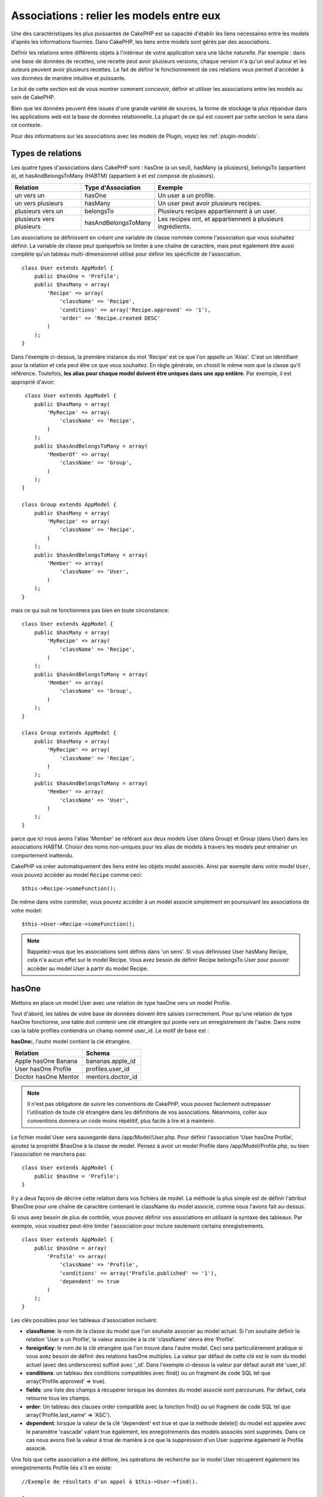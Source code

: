 Associations : relier les models entre eux
##########################################

Une des caractéristiques les plus puissantes de CakePHP est sa capacité
d'établir les liens nécessaires entre les models d'après les informations
fournies. Dans CakePHP, les liens entre models sont gérés par des associations.

Définir les relations entre différents objets à l'intérieur de votre
application sera une tâche naturelle. Par exemple : dans une base de
données de recettes, une recette peut avoir plusieurs versions, chaque version
n'a qu'un seul auteur et les auteurs peuvent avoir plusieurs recettes. Le
fait de définir le fonctionnement de ces relations vous permet d'accéder à vos
données de manière intuitive et puissante.

Le but de cette section est de vous montrer comment concevoir, définir et
utiliser les associations entre les models au sein de CakePHP.

Bien que les données peuvent être issues d'une grande variété de sources,
la forme de stockage la plus répandue dans les applications web est la base
de données relationnelle. La plupart de ce qui est couvert par cette section
le sera dans ce contexte.

Pour des informations sur les associations avec les models de Plugin, voyez les
:ref:`plugin-models`.

Types de relations
------------------

Les quatre types d'associations dans CakePHP sont : hasOne (a un seul),
hasMany (a plusieurs), belongsTo (appartient à), et hasAndBelongsToMany (HABTM)
(appartient à et est composé de plusieurs).

========================== ===================== ============================================================
Relation                   Type d'Association    Exemple
========================== ===================== ============================================================
un vers un                 hasOne                Un user a un profile.
-------------------------- --------------------- ------------------------------------------------------------
un vers plusieurs          hasMany               Un user peut avoir plusieurs recipes.
-------------------------- --------------------- ------------------------------------------------------------
plusieurs vers un          belongsTo             Plusieurs recipes appartiennent à un user.
-------------------------- --------------------- ------------------------------------------------------------
plusieurs vers plusieurs   hasAndBelongsToMany   Les recipes ont, et appartiennent à plusieurs ingrédients.
========================== ===================== ============================================================

Les associations se définissent en créant une variable de classe nommée
comme l'association que vous souhaitez définir. La variable de classe peut
quelquefois se limiter à une chaîne de caractère, mais peut également être
aussi complète qu'un tableau multi-dimensionnel utilisé pour définir les
spécificité de l'association.

::

    class User extends AppModel {
        public $hasOne = 'Profile';
        public $hasMany = array(
            'Recipe' => array(
                'className' => 'Recipe',
                'conditions' => array('Recipe.approved' => '1'),
                'order' => 'Recipe.created DESC'
            )
        );
    }

Dans l'exemple ci-dessus, la première instance du mot 'Recipe' est ce que
l'on appelle un 'Alias'. C'est un identifiant pour la relation et cela peut
être ce que vous souhaitez. En règle générale, on choisit le même nom que la
classe qu'il référence. Toutefois, **les alias pour chaque model doivent être
uniques dans une app entière**. Par exemple, il est approprié d'avoir::

     class User extends AppModel {
        public $hasMany = array(
            'MyRecipe' => array(
                'className' => 'Recipe',
            )
        );
        public $hasAndBelongsToMany = array(
            'MemberOf' => array(
                'className' => 'Group',
            )
        );
    }

    class Group extends AppModel {
        public $hasMany = array(
            'MyRecipe' => array(
                'className' => 'Recipe',
            )
        );
        public $hasAndBelongsToMany = array(
            'Member' => array(
                'className' => 'User',
            )
        );
    }

mais ce qui suit ne fonctionnera pas bien en toute circonstance::

    class User extends AppModel {
        public $hasMany = array(
            'MyRecipe' => array(
                'className' => 'Recipe',
            )
        );
        public $hasAndBelongsToMany = array(
            'Member' => array(
                'className' => 'Group',
            )
        );
    }

    class Group extends AppModel {
        public $hasMany = array(
            'MyRecipe' => array(
                'className' => 'Recipe',
            )
        );
        public $hasAndBelongsToMany = array(
            'Member' => array(
                'className' => 'User',
            )
        );
    }

parce que ici nous avons l'alias 'Member' se référant aux deux models
User (dans Group) et Group (dans User) dans les associations
HABTM. Choisir des noms non-uniques pour les alias de models à travers les
models peut entraîner un comportement inattendu.

CakePHP va créer automatiquement des liens entre les objets model associés.
Ainsi par exemple dans votre model ``User``, vous pouvez accéder
au model ``Recipe`` comme ceci::

    $this->Recipe->someFunction();

De même dans votre controller, vous pouvez accéder à un model associé
simplement en poursuivant les associations de votre model::

    $this->User->Recipe->someFunction();

.. note::

    Rappelez-vous que les associations sont définis dans 'un sens'. Si vous
    définissez User hasMany Recipe, cela n'a aucun effet sur le model
    Recipe. Vous avez besoin de définir Recipe belongsTo User pour
    pouvoir accéder au model User à partir du model Recipe.

hasOne
------

Mettons en place un model User avec une relation de type hasOne vers
un model Profile.

Tout d'abord, les tables de votre base de données doivent être saisies
correctement. Pour qu'une relation de type hasOne fonctionne, une table
doit contenir une clé étrangère qui pointe vers un enregistrement de l'autre.
Dans notre cas la table profiles contiendra un champ nommé user\_id.
Le motif de base est :

**hasOne:**, *l'autre* model contient la clé étrangère.

==================== ==================
Relation             Schema
==================== ==================
Apple hasOne Banana  bananas.apple\_id
-------------------- ------------------
User hasOne Profile  profiles.user\_id
-------------------- ------------------
Doctor hasOne Mentor mentors.doctor\_id
==================== ==================

.. note::

    Il n'est pas obligatoire de suivre les conventions de CakePHP, vous pouvez
    facilement outrepasser l'utilisation de toute clé étrangère dans les
    définitions de vos associations. Néanmoins, coller aux conventions donnera
    un code moins répétitif, plus facile à lire et à maintenir.

Le fichier model User sera sauvegardé dans /app/Model/User.php.
Pour définir l'association ‘User hasOne Profile’, ajoutez la propriété
$hasOne à la classe de model. Pensez à avoir un model Profile dans
/app/Model/Profile.php, ou bien l'association ne marchera pas::

    class User extends AppModel {
        public $hasOne = 'Profile';
    }

Il y a deux façons de décrire cette relation dans vos fichiers de model.
La méthode la plus simple est de définir l'attribut $hasOne pour une chaîne
de caractère contenant le className du model associé, comme nous l'avons
fait au-dessus.

Si vous avez besoin de plus de contrôle, vous pouvez définir vos associations
en utilisant la syntaxe des tableaux. Par exemple, vous voudrez peut-être
limiter l'association pour inclure seulement certains enregistrements.

::

    class User extends AppModel {
        public $hasOne = array(
            'Profile' => array(
                'className' => 'Profile',
                'conditions' => array('Profile.published' => '1'),
                'dependent' => true
            )
        );
    }

Les clés possibles pour les tableaux d'association incluent:

-  **className**: le nom de la classe du model que l\'on souhaite
   associer au model actuel. Si l\'on souhaite définir la relation
   ’User a un Profile’, la valeur associée à la clé 'className'
   devra être ‘Profile’.
-  **foreignKey**: le nom de la clé etrangère que l'on trouve dans
   l'autre model. Ceci sera particulièrement pratique si vous avez
   besoin de définir des relations hasOne multiples. La valeur par
   défaut de cette clé est le nom du model actuel (avec des underscores)
   suffixé avec ‘\_id’. Dans l'exemple ci-dessus la valeur par défaut aurait
   été 'user\_id’.
-  **conditions**: un tableau des conditions compatibles avec find() ou un
   fragment de code SQL tel que array('Profile.approved' => true).
-  **fields**: une liste des champs à récupérer lorsque les données du model
   associé sont parcourues. Par défaut, cela retourne tous les champs.
-  **order**: Un tableau des clauses order compatible avec la fonction find()
   ou un fragment de code SQL tel que array('Profile.last_name' => 'ASC').
-  **dependent**: lorsque la valeur de la clé 'dependent' est true et que la
   méthode delete() du model est appelée avec le paramètre 'cascade' valant
   true également, les enregistrements des models associés sont supprimés.
   Dans ce cas nous avons fixé la valeur à true de manière à ce que la
   suppression d'un User supprime également le Profile associé.

Une fois que cette association a été définie, les opérations de recherche
sur le model User récupèrent également les enregistrements Profile
liés s'il en existe::

    //Exemple de résultats d'un appel à $this->User->find().
    
    Array
    (
        [User] => Array
            (
                [id] => 121
                [name] => Gwoo the Kungwoo
                [created] => 2007-05-01 10:31:01
            )
        [Profile] => Array
            (
                [id] => 12
                [user_id] => 121
                [skill] => Baking Cakes
                [created] => 2007-05-01 10:31:01
            )
    )

belongsTo
---------

Maintenant que nous avons accès aux données du Profile depuis le model
User, définissons une association belongsTo (appartient a) dans
le model Profile afin de pouvoir accéder aux données User liées.
L'association belongsTo est un complément naturel aux associations hasOne et
hasMany : elle permet de voir les données dans le sens inverse.

Lorsque vous définissez les clés de votre base de données pour une relation
de type belongsTo, suivez cette convention :

**belongsTo:** le model *courant* contient la clé étrangère.

======================= ==================
Relation                Schema
======================= ==================
Banana belongsTo Apple  bananas.apple\_id
----------------------- ------------------
Profile belongsTo User  profiles.user\_id
----------------------- ------------------
Mentor belongsTo Doctor mentors.doctor\_id
======================= ==================

.. tip::

    Si un model (table) contient une clé étrangère, elle appartient
    à (belongsTo) l'autre model (table).

Nous pouvons définir l'association belongsTo dans notre model Profile dans
/app/Model/Profile.php en utilisant la syntaxe de chaîne de caractère comme ce
qui suit::

    class Profile extends AppModel {
        public $belongsTo = 'User';
    }

Nous pouvons aussi définir une relation plus spécifique en utilisant une
syntaxe de tableau::

    class Profile extends AppModel {
        public $belongsTo = array(
            'User' => array(
                'className' => 'User',
                'foreignKey' => 'user_id'
            )
        );
    }

Les clés possibles pour les tableaux d'association belongsTo incluent:

-  **className**: le nom de classe du model associé au model courant.
   Si vous définissez une relation ‘Profile belongsTo User’, la clé du
   nom de classe devra être ‘User.’
-  **foreignKey**: le nom de la clé étrangère trouvée dans le model courant.
   C'est particulièrement pratique si vous avez besoin de définir de multiples
   relations belongsTo. La valeur par défaut pour cette clé est le nom au
   singulier de l'autre model avec des underscores, suffixé avec
   ``_id``.
-  **conditions**: un tableau de conditions compatibles find() ou de chaînes
   SQL comme ``array('User.active' => true)``.
-  **type**: le type de join à utiliser dans la requête SQL, par défaut
   LEFT ce qui peut ne pas correspondre à vos besoins dans toutes les
   situations, INNER peut être utile quand vous voulez tout de votre model
   principal ainsi que de vos models associés! (Utile quand utilisé
   avec certaines conditions bien sur).
   **(NB: la valeur de type est en lettre minuscule - ex. left, inner)**
-  **fields**: Une liste des champs à retourner quand les données du model
   associé sont récupérées. Retourne tous les champs par défaut.
-  **order**: un tableau de clauses order qui sont compatibles avec find()
   ou des chaînes SQL comme ``array('User.username' => 'ASC')``
-  **counterCache**: Si défini à true, le Model associé va automatiquement
   augmenter ou diminuer le champ "[singular\_model\_name]\_count" dans la
   table étrangère quand vous faites un ``save()`` ou un ``delete()``. Si
   c'est une chaîne alors il s'agit du nom du champ à utiliser. La valeur
   dans le champ counter représente le nombre de lignes liées. Vous pouvez
   aussi spécifier de multiples caches counter en définissant un tableau,
   regardez :ref:`multiple-counterCache`.
-  **counterScope**: Un tableau de conditions optionnelles à utiliser pour
   la mise à jour du champ du cache counter.

Une fois que cette association a été définie, les opérations de find sur le
model Profile vont aussi récupérer un enregistrement lié de User si il existe::

    //Exemples de résultats d'un appel de $this->Profile->find().
    
    Array
    (
       [Profile] => Array
            (
                [id] => 12
                [user_id] => 121
                [skill] => Baking Cakes
                [created] => 2007-05-01 10:31:01
            )    
        [User] => Array
            (
                [id] => 121
                [name] => Gwoo the Kungwoo
                [created] => 2007-05-01 10:31:01
            )
    )

hasMany
-------

Prochaine étape : définir une association "User hasMany Comment". Une
association hasMany nous permettra de récupérer les comments d'un user
lors de la récupération d'un enregistrement User.

Lorsque vous définissez les clés de votre base de données pour une relation
de type hasMany, suivez cette convention :

**hasMany:** l'*autre* model contient la clé étrangère.

======================= ==================
Relation                Schema
======================= ==================
User hasMany Comment    Comment.user\_id
----------------------- ------------------
Cake hasMany Virtue     Virtue.cake\_id
----------------------- ------------------
Product hasMany Option  Option.product\_id
======================= ==================

On peut définir l'association hasMany dans notre model User
(/app/Model/User.php) en utilisant une chaîne de caractères de cette
manière::

    class User extends AppModel {
        public $hasMany = 'Comment';
    }

Nous pouvons également définir une relation plus spécifique en utilisant
un tableau::

    class User extends AppModel {
        public $hasMany = array(
            'Comment' => array(
                'className' => 'Comment',
                'foreignKey' => 'user_id',
                'conditions' => array('Comment.status' => '1'),
                'order' => 'Comment.created DESC',
                'limit' => '5',
                'dependent' => true
            )
        );
    }

Les clés possibles pour les tableaux d'association hasMany sont :

-  **className**: le nom de la classe du model que l'on souhaite associer au
   model actuel. Si l'on souhaite définir la relation ‘User hasMany Comment’
   (l'User a plusieurs Comments),
   la valeur associée à la clef 'className' devra être ‘Comment’.
-  **foreignKey**: le nom de la clé etrangère que l'on trouve dans l'autre
   model. Ceci sera particulièrement pratique si vous avez besoin de définir
   des relations hasMany multiples. La valeur par défaut de cette clé est
   le nom du model actuel (avec des underscores) suffixé avec ‘\_id’
-  **conditions**: un tableau de conditions compatibles avec find() ou
   des chaînes SQL comme array('Comment.visible' => true).
-  **order**: un tableau de clauses order compatibles avec find() ou des
   chaînes SQL comme array('Profile.last_name' => 'ASC').
-  **limit**: Le nombre maximum de lignes associées que vous voulez retourner.
-  **offset**: Le nombre de lignes associées à enlever (étant donné les
   conditions et l'order courant) avant la récupération et l'association.
-  **dependent**: Lorsque dependent vaut true, une suppression récursive du
   model est possible. Dans cet exemple, les enregistrements Comment seront
   supprimés lorsque leur User associé l'aura été.
-  **exclusive**: Lorsque exclusive est fixé à true, la suppression récursive
   de model effectue la suppression avec un deleteAll() au lieu du supprimer
   chaque entité séparément. Cela améliore grandement la performance, mais
   peut ne pas être idéal dans toutes les circonstances.
-  **finderQuery**: Une requête SQL complète que CakePHP peut utiliser pour
   retrouver les enregistrements associés au model. Ceci ne devrait être
   utilisé que dans les situations qui nécessitent des résultats très
   personnalisés.
   Si une de vos requêtes a besoin d'une référence à l'ID du model associé,
   utilisez le marqueur spécial ``{$__cakeID__$}`` dans la requête. Par
   exemple, si votre model Pomme hasMany Orange, la requête devrait
   ressembler à ça : 
   ``SELECT Orange.* from oranges as Orange WHERE Orange.pomme_id = {$__cakeID__$};``


Une fois que cette association a été définie, les opérations de recherche
sur le model User récupèreront également les Comments liés si
ils existent::

    //Exemple de résultats d'un appel à $this->User->find().
    
    Array
    (  
        [User] => Array
            (
                [id] => 121
                [name] => Gwoo the Kungwoo
                [created] => 2007-05-01 10:31:01
            )
        [Comment] => Array
            (
                [0] => Array
                    (
                        [id] => 123
                        [user_id] => 121
                        [title] => On Gwoo the Kungwoo
                        [body] => The Kungwooness is not so Gwooish
                        [created] => 2006-05-01 10:31:01
                    )
                [1] => Array
                    (
                        [id] => 124
                        [user_id] => 121
                        [title] => More on Gwoo
                        [body] => But what of the ‘Nut?
                        [created] => 2006-05-01 10:41:01
                    )
            )
    )

Une chose dont il faut se rappeler est que vous aurez besoin d'une
association "Comment belongsTo User" en complément, afin de
pouvoir récupérer les données dans les deux sens. Ce que nous avons défini
dans cette section vous donne la possibilité d'obtenir les données de
Comment depuis l'User. En ajoutant l'association "Comment
belongsTo User" dans le model Comment, vous aurez la possibilité
de connaître les données de l'User depuis le model Comment -
cela complète la connexion entre eux et permet un flot d'informations depuis
n'importe lequel des deux models.

counterCache - Cache your count()
---------------------------------

Cette fonction vous aide à mettre en cache le count des données liées.
Au lieu de compter les enregistrements manuellement via ``find('count')``,
le model suit lui-même tout ajout/suppression à travers le model ``$hasMany``
associé et augmente/diminue un champ numérique dedié dans la table du model
parent.

Le nom du champ est le nom du model particulier suivi par un underscore
et le mot "count"::

    my_model_count

Disons que vous avez un model appelé ``ImageComment`` et un model
appelé ``Image``, vous ajouteriez un nouveau champ numérique (INT) à la
table ``images`` et l'appeleriez ``image_comment_count``.

Ici vous trouverez quelques exemples supplémentaires:

========== ======================= =========================================
Model      Associated Model        Example
========== ======================= =========================================
User       Image                   users.image\_count
---------- ----------------------- -----------------------------------------
Image      ImageComment            images.image\_comment\_count
---------- ----------------------- -----------------------------------------
BlogEntry  BlogEntryComment        blog\_entries.blog\_entry\_comment\_count
========== ======================= =========================================

Une fois que vous avez ajouté le champ counter, c'est tout bon. Activez
counter-cache dans votre association en ajoutant une clé ``counterCache`` et
configurez la valeur à ``true``::

    class ImageComment extends AppModel {
        public $belongsTo = array(
            'Image' => array(
                'counterCache' => true,
            )
        );
    }

A partir de maintenant, chaque fois que vous ajoutez ou retirez un
``ImageComment`` associé à ``Image``, le nombre dans ``image_comment_count``
est ajusté automatiquement.

counterScope
============

Vous pouvez aussi spécifier ``counterScope``. Cela vous permet de spécifier une
condition simple qui dit au model quand mettre à jour (ou quand ne pas
le faire, selon la façon dont on le conçoit) la valeur counter.

En utilisant notre exemple de model Image, nous pouvons le spécifier comme
cela::

    class ImageComment extends AppModel {
        public $belongsTo = array(
            'Image' => array(
                'counterCache' => true,
                'counterScope' => array('Image.active' => 1) // compte seulement si "Image" est active = 1
            )
        );
    }

.. _multiple-counterCache:
    
Multiple counterCache
=====================

Depuis la 2.0, CakePHP supporte les multiples ``counterCache`` dans une seule
relation de model. Il est aussi possible de définir un ``counterScope`` pour
chaque ``counterCache``. En assumant que vous avez un model ``User`` et un
model ``Message`` et que vous souhaitez être capable de compter le montant
de messages lus et non lus pour chaque utilisateur.

========= ====================== ===========================================
Model     Field                  Description
========= ====================== ===========================================
User      users.messages\_read   Compte les ``Message`` lus
--------- ---------------------- -------------------------------------------
User      users.messages\_unread Compte les ``Message`` non lus
--------- ---------------------- -------------------------------------------
Message   messages.is\_read      Determines si un ``Message`` est lu ou non.
========= ====================== ===========================================

Avec la configuration de votre ``belongsTo`` qui ressemblerait à cela::

    class Message extends AppModel {
        public $belongsTo = array(
            'User' => array(
                'counterCache' => array(
                    'messages_read' => array('Message.is_read' => 1),
                    'messages_unread' => array('Message.is_read' => 0)
                )
            )
        );
    }

hasAndBelongsToMany (HABTM)
---------------------------

Très bien. A ce niveau, vous pouvez déjà vous considérer comme un professionnel
des associations de models CakePHP. Vous vous êtes déjà assez compétents
dans les 3 types d'associations afin de pouvoir effectuer la plus grande
partie des relations entre les objets.

Abordons maintenant le dernier type de relation : hasAndBelongsToMany (a
et appartient à plusieurs), ou HABTM. Cette association est utilisée lorsque
vous avez deux models qui ont besoin d'être reliés, de manière répétée,
plusieurs fois, de plusieurs façons différentes.

La principale différence entre les relations hasMany et HABTM est que le lien
entre les models n'est pas exclusif dans le cadre d'une relation HABTM. Par
exemple, relions notre model Recipe avec un model Ingredient en utilisant
HABTM. Le fait d'utiliser les tomates en Ingredient pour la recipe de
Spaghettis de ma grand-mère ne "consomme" pas l'Ingredient. Je peux aussi
utiliser mes Spaghettis pour une Recipe Salade.

Les liens entre des objets liés par une association hasMany sont exclusifs. Si
mon User "hasMany" Comment, un commentaire ne sera lié qu'à un
user spécifique. Il ne sera plus disponible pour d'autres.

Continuons. Nous aurons besoin de mettre en place une table supplémentaire dans
la base de données qui contiendra les associations HABTM. Le nom de cette
nouvelle table de jointure doit inclure les noms des deux models concernés,
dans l'ordre alphabétique, et séparés par un underscore ( \_ ). La table doit
contenir au minimum deux champs, chacune des clés étrangères (qui devraient
être des entiers) pointant sur les deux clés primaires des models concernés.
Pour éviter tous problèmes, ne définissez pas une première clé composée de ces
deux champs, si votre application le nécessite vous pourrez définir un index
unique. Si vous prévoyez d'ajouter de quelconques informations supplémentaires
à cette table, c'est une bonne idée que d'ajouter un champ supplémentaire comme
clé primaire (par convention 'id') pour rendre les actions sur la table aussi
simple que pour tout autre model.

**HABTM** a besoin d'une table de jointure séparée qui contient les deux noms
de *models*.

========================= ================================================================
Relations                 Champs de la table HABTM
========================= ================================================================
Recipe HABTM Ingredient   **ingredients_recipes**.id, **ingredients_recipes**.ingredient_id, **ingredients_recipes**.recipe_id
------------------------- ----------------------------------------------------------------
Cake HABTM Fan            **cakes_fans**.id, **cakes_fans**.cake_id, **cakes_fans**.fan_id
------------------------- ----------------------------------------------------------------
Foo HABTM Bar             **bars_foos**.id, **bars_foos**.foo_id, **bars_foos**.bar_id
========================= ================================================================


.. note::

    Le nom des tables est par convention dans l'ordre alphabétique. Il est
    possible de définir un nom de table personnalisé dans la définition de
    l'association.

Assurez-vous que les clés primaires dans les tables **cakes** et **recipes**
ont un champ "id" comme assumé par convention. Si ils sont différents de
ceux anticipés, il faut le changer dans la :ref:`model-primaryKey` du
model.

Une fois que cette nouvelle table a été créée, on peut définir l'association
HABTM dans les fichiers de model. Cette fois-ci, nous allons directement voir
la syntaxe en tableau::

    class Recipe extends AppModel {
        public $hasAndBelongsToMany = array(
            'Ingredient' =>
                array(
                    'className' => 'Ingredient',
                    'joinTable' => 'ingredients_recipes',
                    'foreignKey' => 'recipe_id',
                    'associationForeignKey' => 'ingredient_id',
                    'unique' => true,
                    'conditions' => '',
                    'fields' => '',
                    'order' => '',
                    'limit' => '',
                    'offset' => '',
                    'finderQuery' => '',
                    'with' => ''
                )
        );
    }

Les clés possibles pour un tableau définissant une association HABTM sont :

.. _ref-habtm-arrays:

-  **className**: Le nom de la classe du model que l'on souhaite associer
   au model actuel. Si l'on souhaite définir la relation 'Recipe
   HABTM Ingredient', la valeur associée à la clef 'className' devra être
   'Ingredient'.
-  **joinTable**: Le nom de la table de jointure utilisée dans cette
   association (si la table ne colle pas à la convention de nommage des
   tables de jointure HABTM).
-  **with**: Définit le nom du model pour la table de jointure. Par
   défaut CakePHP créera automatiquement un model pour vous. Dans
   l'exemple ci-dessus la valeur aurait été RecipesTag. En utilisant
   cette clé vous pouvez surcharger ce nom par défaut. Le model de la
   table de jointure peut être utilisé comme tout autre model "classique"
   pour accéder directement à la table de jointure. En créant une classe
   model avec un tel nom et un nom de fichier, vous pouvez ajouter
   tout behavior personnalisé pour les recherches de la table jointe, comme
   ajouter plus d'informations/colonnes à celle-ci.
-  **foreignKey**: Le nom de la clé étrangère que l'on trouve dans le model
   actuel. Ceci sera particulièrement pratique si vous avez besoin de définir
   des relations HABTM multiples. La valeur par défaut de cette clé est le
   nom du model actuel (avec des underscores) suffixé avec ‘\_id'.
-  **associationForeignKey**: Le nom de la clé etrangère que l'on trouve
   dans l'autre model. Ceci sera particulièrement pratique si vous avez
   besoin de définir des relations HABTM multiples. La valeur par défaut de
   cette clé est le nom de l'autre model (avec des underscores) suffixé
   avec ‘\_id'.
-  **unique**: Un boléen ou une chaîne de caractères ``keepExisting``.
    - Si true (valeur par défaut) CakePHP supprimera d'abord les enregistrements
      des relations existantes dans la table des clés étrangères avant d'en
      insérer de nouvelles, lors de la mise à jour d'un enregistrement. Ainsi
      les associations existantes devront être passées encore une fois lors
      d'une mise à jour.
    - Si false, CakePHP va insérer l'enregistrement lié, et aucun enregistrement
      joint n'est supprimé pendant une opération de sauvegarde.
    - Si ``keepExisting`` est définie, le behavior est similaire à `true`,
      mais les associations existantes ne sont pas supprimées.
-  **conditions**: un tableau de conditions compatibles avec find() ou des
   chaînes SQL. Si vous avez des conditions sur la table associée, vous devez
   utiliser un model 'with', et définir les associations belongsTo nécessaires
   sur lui.
-  **fields**: Une liste des champs à récupérer lorsque les données du model
   associé sont parcourues. Par défaut, cela retourne tous les champs.
-  **order**: un tableau de clauses order compatibles avec find() ou avec
   des chaînes SQL.
-  **limit**: Le nombre maximum de lignes associées que vous voulez retourner.
-  **offset**: Le nombre de lignes associées à enlever (étant donnés les
   conditions et l'order courant) avant la récupération et l'association.
-  **finderQuery**: Une requête SQL complète que
   CakePHP peut utiliser pour récupérer les enregistrements du model associé.
   Ceci doit être utilisé dans les situations qui nécessitent des résultats
   très personnalisés.

Une fois que cette association a été définie, les opérations de recherche
sur le model Recipe récupèreront également les Ingredients liés si ils
existent::

    // Exemple de résultats d'un appel a $this->Recipe->find().
    
    Array
    (  
        [Recipe] => Array
            (
                [id] => 2745
                [name] => Chocolate Frosted Sugar Bombs
                [created] => 2007-05-01 10:31:01
                [user_id] => 2346
            )
        [Ingredient] => Array
            (
                [0] => Array
                    (
                        [id] => 123
                        [name] => Chocolate
                    )
               [1] => Array
                    (
                        [id] => 124
                        [name] => Sugar
                    )
               [2] => Array
                    (
                        [id] => 125
                        [name] => Bombs
                    )
            )
    )

N'oubliez pas de définir une association HABTM dans le model Ingredient si
vous souhaitez retrouver les données de Recipe lorsque vous manipulez le
model Ingredient.

.. note::

   Les données HABTM sont traitées comme un ensemble complet, chaque fois
   qu'une nouvelle association de données est ajoutée, l'ensemble complet
   de lignes associées dans la base de données est enlevé et recrée, ainsi
   vous devrez toujours passer l'ensemble des données définies pour
   sauvegarder. Pour avoir une alternative à l'utilisation de HABTM, regardez
   :ref:`hasMany-through`

.. tip::

    Pour plus d'informations sur la sauvegarde des objets HABTM regardez
    :ref:`saving-habtm`


.. _hasMany-through:

hasMany through (Le Model Join)
-------------------------------

Il est parfois nécessaire de stocker des données supplémentaires avec une
association many to many. Considérons ce qui suit

`Student hasAndBelongsToMany Course`

`Course hasAndBelongsToMany Student`

En d'autres termes, un Student peut avoir plusieurs (many) Courses et un
Course peut être pris par plusieurs (many) Students. C'est une association
simple de many to many nécéssitant une table comme ceci::

    id | student_id | course_id

Maintenant si nous souhaitions stocker le nombre de jours que les students
doivent faire pour leur course et leur grade final? La table que nous
souhaiterions serait comme ceci::

    id | student_id | course_id | days_attended | grade

Le problème est que hasAndBelongsToMany ne va pas supporter ce type de
scénario parce que quand les associations hasAndBelongsToMany sont sauvegardées,
l'association est d'abord supprimée. Vous perderiez les données supplémentaires
dans les colonnes qui ne seraient pas remplacées dans le nouvel ajout.

    .. versionchanged:: 2.1

    Vous pouvez définir la configuration de ``unique`` à ``keepExisting``,
    contournant la perte de données supplémentaires pendant l'opération de
    sauvegarde. Regardez la clé ``unique`` dans
    :ref:`HABTM association arrays <ref-habtm-arrays>`.

La façon d'implémenter nos exigences est d'utiliser un **join model**,
autrement connu comme une association **hasMany through**.
Cela étant fait, l'association est elle-même un model. Ainsi, vous pouvez
créer un nouveau model CourseMembership. Regardez les models suivants.::

            // Student.php
            class Student extends AppModel {
                public $hasMany = array(
                    'CourseMembership'
                );
            }      

            // Course.php

            class Course extends AppModel {
                public $hasMany = array(
                    'CourseMembership'
                );
            }

            // CourseMembership.php

            class CourseMembership extends AppModel {
                public $belongsTo = array(
                    'Student', 'Course'
                );
            }

Le model join CourseMembership identifie de façon unique une participation
d'un Student à un Course en plus d'ajouter des meta-informations.

Les models Join sont des choses particulièrement pratiques à utiliser
et CakePHP facilite cela avec les associations intégrées hasMany et belongsTo
et la fonctionnalité de saveAll.

.. _dynamic-associations:

Créer et Détruire des Associations à la Volée
---------------------------------------------

Quelquefois il devient nécessaire de créer et détruire les associations
de models à la volée. Cela peut être le cas pour un certain nombre de raisons :

-  Vous voulez réduire la quantité de données associées qui seront récupérées,
   mais toutes vos associations sont sur le premier niveau de récursion.
-  Vous voulez changer la manière dont une association est définie afin de
   classer ou filtrer les données associées.

La création et destruction de ces associations se font en utilisant les
méthodes de models CakePHP bindModel() et unbindModel(). (Il existe aussi
un behavior très utile appelé "Containable", merci de vous référer à la
section du manuel sur les behaviors intégrés pour plus d'informations).
Mettons en place quelques models pour pouvoir ensuite voir comment
fonctionnent bindModel() et unbindModel(). Nous commencerons avec
deux models::

    class Leader extends AppModel {
        public $hasMany = array(
            'Follower' => array(
                'className' => 'Follower',
                'order' => 'Follower.rank'
            )
        );
    }

    class Follower extends AppModel {
        public $name = 'Follower';
    }

Maintenant, dans le controller LeadersController, nous pouvons utiliser
la méthode find() du model Leader pour retrouver un Leader et les
Followers associés. Comme vous pouvez le voir ci-dessus, le tableau
d'association dans le model Leader définit une relation "Leader
hasMany (a plusieurs) Followers". Dans un but démonstratif, utilisons
unbindModel() pour supprimer cette association dans une action du
controller::

    public function some_action() {
        // Ceci récupère tous les Leaders, ainsi que leurs Followers
        $this->Leader->find('all');

        // Supprimons la relation hasMany() ...
        $this->Leader->unbindModel(
            array('hasMany' => array('Follower'))
        );

        // Désormais l'utilisation de la fonction find() retournera
        // des Leaders, sans aucun Followers
        $this->Leader->find('all');

        // NOTE : unbindModel n'affecte que la prochaine fonction find.
        // Un autre appel à find() utilisera les informations d'association
        // telles que configurée.

        // Nous avons déjà utilisé findAll('all') après unbindModel(),
        // ainsi cette ligne récupèrera une fois encore les Leaders
        // avec leurs Followers ...
        $this->Leader->find('all');
    }

.. note::

    Enlever ou ajouter des associations en utilisant
    bindModel() et unbindModel() ne fonctionne que pour la *prochaine*
    opération sur le model, à moins que le second paramètre n'ait été
    fixé à false. Si le second paramètre a été fixé à *false*, le lien reste
    en place pour la suite de la requête.

Voici un exemple basique d'utilisation de unbindModel()::

    $this->Model->unbindModel(
        array('associationType' => array('associatedModelClassName'))
    );

Maintenant que nous sommes arrivés à supprimer une association à la volée,
ajoutons-en une. Notre Leader jusqu'à présent sans Principles a besoin d'être
associé à quelques Principles. Le fichier de model pour notre model Principle
est dépouillé, il n'y a que la ligne var $name. Associons à la volée des
Principles à notre Leader (mais rappelons-le, seulement pour la prochaine
opération find). Cette fonction apparaît dans le controller LeadersController::

    public function another_action() {
        // Il n'y a pas d'association Leader hasMany Principle
        // dans le fichier de model Leader.php, ainsi un find
        // situé ici ne récupèrera que les Leaders.
        $this->Leader->find('all');
     
        // Utilisons bindModel() pour ajouter une nouvelle association
        // au model Leader :
        $this->Leader->bindModel(
            array('hasMany' => array(
                    'Principle' => array(
                        'className' => 'Principle'
                    )
                )
            )
        );

        // Maintenant que nous les avons associés correctement,
        // nous pouvons utiliser la fonction find une seule fois
        // pour récupérer les Leaders avec leurs Principles associés :
        $this->Leader->find('all');
    }

Ça y est, vous y êtes. L'utilisation basique de bindModel() est
l'encapsulation d'un tableau d'association classique, dans un tableau dont
la clé est le nom du type d'association que vous essayez de créer::

    $this->Model->bindModel(
        array('associationName' => array(
                'associatedModelClassName' => array(
                    // les clés d'association normale vont ici...
                )
            )
        )
    );

Bien que le model nouvellement associé n'ait besoin d'aucune définition
d'association dans son fichier de model, il devra tout de même contenir
les clés afin que la nouvelle association fonctionne bien.

Plusieurs relations avec le même model
--------------------------------------

Il y a des cas où un Model a plus d'une relation avec un autre Model. Par
exemple, vous pourriez avoir un model Message qui a deux relations avec le
model User. Une relation avec l'user qui envoie un message et
une seconde avec l'user qui reçoit le message. La table messages aura
un champ user\_id, mais aussi un champ receveur\_id. Maintenant, votre
model Message peut ressembler à quelque chose comme::

    class Message extends AppModel {
        public $belongsTo = array(
            'Sender' => array(
                'className' => 'User',
                'foreignKey' => 'user_id'
            ),
            'Recipient' => array(
                'className' => 'User',
                'foreignKey' => 'recipient_id'
            )
        );
    }

Recipient est un alias pour le model User. Maintenant, voyons à quoi
devrait ressembler le model User::

    class User extends AppModel {
        public $hasMany = array(
            'MessageSent' => array(
                'className' => 'Message',
                'foreignKey' => 'user_id'
            ),
            'MessageReceived' => array(
                'className' => 'Message',
                'foreignKey' => 'recipient_id'
            )
        );
    }

Il est aussi possible de créer des associations sur soi-même comme montré
ci-dessous::

    class Post extends AppModel {
        public $name = 'Post';
        
        public $belongsTo = array(
            'Parent' => array(
                'className' => 'Post',
                'foreignKey' => 'parent_id'
            )
        );
    
        public $hasMany = array(
            'Children' => array(
                'className' => 'Post',
                'foreignKey' => 'parent_id'
            )
        );
    }

**Récupérer un tableau imbriqué d'enregitrements associés:**

Si votre table a un champ ``parent_id``, vous pouvez aussi utiliser
:ref:`model-find-threaded` pour récupérer un tableau imbriqué d'enregistrements
en utilisant une seule requête sans définir aucune association.

.. _joining-tables:

Tables jointes
--------------

En SQL, vous pouvez combiner des tables liées en utilisant la clause JOIN.
Ceci vous permet de réaliser des recherches complexes à travers des tables
multiples (par ex. : rechercher les posts selon plusieurs tags donnés).

Dans CakePHP, certaines associations (belongsTo et hasOne) effectuent des
jointures automatiques pour récupérer les données, vous pouvez donc lancer des
requêtes pour récupérer les models basés sur les données de celui qui est lié.

Mais ce n'est pas le cas avec les associations hasMany et hasAndBelongsToMany.
C'est là que les jointures forcées viennent à notre secours. Vous devez
seulement définir les jointures nécessaires pour combiner les tables et obtenir
les résultats désirés pour votre requête.

.. note::

    Souvenez-vous que vous avez besoin de définir la récursivité à -1 pour
    que cela fonctionne. Par exemple:
    $this->Channel->recursive = -1;

Pour forcer une jointure entre tables, vous avez besoin d'utiliser la syntaxe
"moderne" de Model::find(), en ajoutant une clé 'joins' au tableau $options.
Par exemple::

    $options['joins'] = array(
        array('table' => 'channels',
            'alias' => 'Channel',
            'type' => 'LEFT',
            'conditions' => array(
                'Channel.id = Item.channel_id',
            )
        )
    );
    
    $Item->find('all', $options);

.. note::

    Notez que les tableaux 'join' ne sont pas indexés.

Dans l'exemple ci-dessus, un model appelé Item est joint à gauche à la table
channels. Vous pouvez ajouter un alias à la table, avec le nom du Model,
ainsi les données retournées se conformeront à la structure de données de
CakePHP.

-  **table**: La table pour la jointure.
-  **alias**: un alias vers la table. Le nom du model associé avec la table
   est le meilleur choix.
-  **type**: Le type de jointure : inner, left ou right.
-  **conditions**: Les conditions pour réaliser la jointure.

Avec joins, vous pourriez ajouter des conditions basées sur les champs du
model lié::

    $options['joins'] = array(
        array('table' => 'channels',
            'alias' => 'Channel',
            'type' => 'LEFT',
            'conditions' => array(
                'Channel.id = Item.channel_id',
            )
        )
    );

    $options['conditions'] = array(
        'Channel.private' => 1
    );

    $privateItems = $Item->find('all', $options);

Au besoin, vous pourriez réaliser plusieurs jointures dans une
hasAndBelongsToMany :

Supposez une association Book hasAndBelongsToMany Tag. Cette relation utilise
une table books\_tags comme table de jointure, donc vous avez besoin de
joindre la table books à la table books\_tags et celle-ci avec la table
tags::

    $options['joins'] = array(
        array('table' => 'books_tags',
            'alias' => 'BooksTag',
            'type' => 'inner',
            'conditions' => array(
                'Books.id = BooksTag.book_id'
            )
        ),
        array('table' => 'tags',
            'alias' => 'Tag',
            'type' => 'inner',
            'conditions' => array(
                'BooksTag.tag_id = Tag.id'
            )
        )
    );

    $options['conditions'] = array(
        'Tag.tag' => 'Novel'
    );

    $books = $Book->find('all', $options);

Utiliser joins vous permet d'avoir un maximum de flexibilité dans la façon dont
CakePHP gère les associations et récupère les données, cependant dans la
plupart des cas, vous pouvez utiliser d'autres outils pour arriver aux mêmes
résultats comme de définir correctement les associations, lier les models
à la volée et utiliser le behavior Containable. Cette fonctionnalité doit être
utilisée avec attention car elle peut conduire, dans certains cas, à quelques
erreurs SQL lorsqu'elle est combinée à d'autres techniques décrites
précédemment pour les models associés.


.. meta::
    :title lang=fr: Associations : relier les models entre eux
    :keywords lang=fr: relationship types,relational mapping,recipe database,base de données relationnelle,relational database,this section covers,web applications,recipes,models,cakephp,storage,stockage
